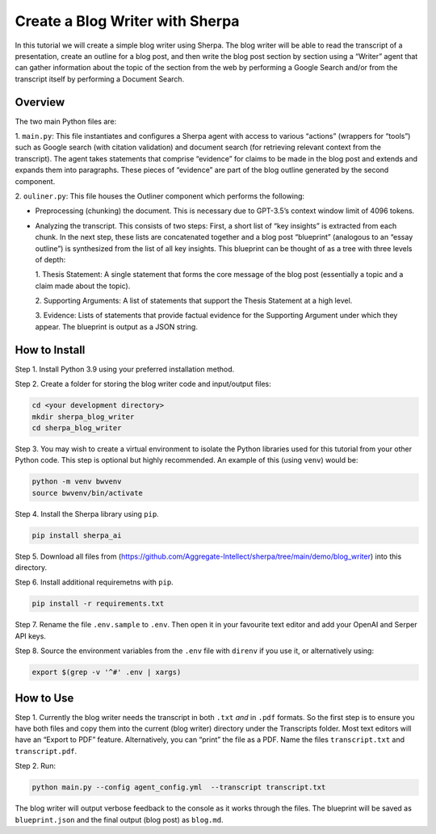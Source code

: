 Create a Blog Writer with Sherpa
================================

In this tutorial we will create a simple blog writer using Sherpa. The
blog writer will be able to read the transcript of a presentation,
create an outline for a blog post, and then write the blog post section
by section using a “Writer” agent that can gather information about the
topic of the section from the web by performing a Google Search and/or
from the transcript itself by performing a Document Search.

Overview
--------

The two main Python files are:

1. ``main.py``: This file instantiates
and configures a Sherpa agent with access to various “actions” (wrappers
for “tools”) such as Google search (with citation validation) and
document search (for retrieving relevant context from the transcript).
The agent takes statements that comprise “evidence” for claims to be
made in the blog post and extends and expands them into paragraphs.
These pieces of “evidence” are part of the blog outline generated by the
second component.

2. ``ouliner.py``: This file houses the Outliner
component which performs the following:

* Preprocessing (chunking) the document. This is necessary due to GPT-3.5’s
  context window limit of 4096 tokens.

* Analyzing the transcript. This consists of two steps: First, a short list of
  “key insights” is extracted from each chunk. In the next step, these lists are
  concatenated together and a blog post “blueprint” (analogous to an “essay
  outline”) is synthesized from the list of all key insights. This blueprint can
  be thought of as a tree with three levels of depth:

  1. Thesis Statement: A single statement that forms the core message of the
  blog post (essentially a topic and a claim made about the topic).

  2. Supporting Arguments: A list of statements
  that support the Thesis Statement at a high level.

  3. Evidence: Lists of
  statements that provide factual evidence for the Supporting Argument
  under which they appear. The blueprint is output as a JSON string.

How to Install
--------------

Step 1. Install Python 3.9 using your preferred installation method.

Step 2. Create a folder for storing the blog writer code and
input/output files:

.. code:: bash

   cd <your development directory>
   mkdir sherpa_blog_writer
   cd sherpa_blog_writer

Step 3. You may wish to create a virtual environment to isolate the
Python libraries used for this tutorial from your other Python code.
This step is optional but highly recommended. An example of this (using
``venv``) would be:

.. code:: bash

   python -m venv bwvenv
   source bwvenv/bin/activate

Step 4. Install the Sherpa library using ``pip``.

.. code:: bash

   pip install sherpa_ai

Step 5. Download all files from
(https://github.com/Aggregate-Intellect/sherpa/tree/main/demo/blog_writer)
into this directory.

Step 6. Install additional requiremetns with
``pip``.

.. code:: bash

   pip install -r requirements.txt

Step 7. Rename the file ``.env.sample`` to ``.env``. Then open it in
your favourite text editor and add your OpenAI and Serper API keys.

Step 8. Source the environment variables from the ``.env`` file with
``direnv`` if you use it, or alternatively using:

.. code:: bash

   export $(grep -v '^#' .env | xargs)

How to Use
----------

Step 1. Currently the blog writer needs the transcript in both ``.txt``
*and* in ``.pdf`` formats. So the first step is to ensure you have both
files and copy them into the current (blog writer) directory under the Transcripts folder. Most text
editors will have an “Export to PDF” feature. Alternatively, you can
“print” the file as a PDF. Name the files ``transcript.txt`` and
``transcript.pdf``.

Step 2. Run:

.. code:: bash

   python main.py --config agent_config.yml  --transcript transcript.txt

The blog writer will output verbose feedback to the console as it works
through the files. The blueprint will be saved as ``blueprint.json`` and
the final output (blog post) as ``blog.md``.
